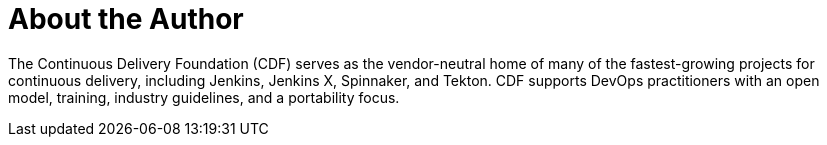 = About the Author
:page-author_name: Continuous Delivery Foundation
:page-twitter: cdeliveryfdn
:page-github: cdfoundation
:page-blog: https://cd.foundation/news/blog/
:page-authoravatar: ../../images/images/avatars/cdfoundation.jpg

The Continuous Delivery Foundation (CDF) serves as the vendor-neutral home of many of the fastest-growing projects for continuous delivery, including Jenkins, Jenkins X, Spinnaker, and Tekton. CDF supports DevOps practitioners with an open model, training, industry guidelines, and a portability focus.
